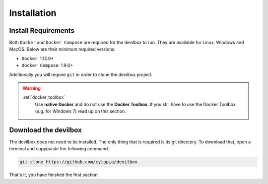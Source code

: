 ************
Installation
************

Install Requirements
====================

Both ``Docker`` and ``Docker Compose`` are required for the devilbox to run. They are
available for Linux, Windows and MacOS. Below are their minimum required versions:

* ``Docker``: 1.12.0+
* ``Docker Compose``: 1.9.0+


Additionally you will require ``git`` in order to clone the devilbox project.

.. warning::
   :ref:`docker_toolbox`
      Use **native Docker** and do not use the **Docker Toolbox**. If you still have to use the
      Docker Toolbox (e.g. for Windows 7) read up on this section.


Download the devilbox
=====================

The devilbox does not need to be installed. The only thing that is required is its git directory.
To download that, open a terminal and copy/paste the following command.

.. code-block:: console

   git clone https://github.com/cytopia/devilbox

That's it, you have finished the first section.


.. seealso::
   * :ref:`install_docker`
   * :ref:`install_docker_compose`
   * :ref:`docker_toolbox`

